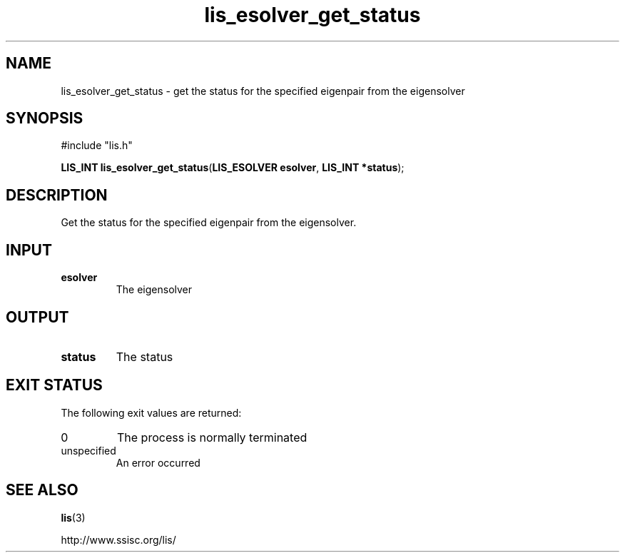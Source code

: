 .TH lis_esolver_get_status 3 "28 Aug 2014" "Man Page" "Lis Library Functions"

.SH NAME

lis_esolver_get_status \- get the status for the specified eigenpair from the eigensolver

.SH SYNOPSIS

#include "lis.h"

\fBLIS_INT lis_esolver_get_status\fR(\fBLIS_ESOLVER esolver\fR, \fBLIS_INT *status\fR);

.SH DESCRIPTION

Get the status for the specified eigenpair from the eigensolver.

.SH INPUT

.IP "\fBesolver\fR"
The eigensolver

.SH OUTPUT

.IP "\fBstatus\fR"
The status

.SH EXIT STATUS

The following exit values are returned:
.IP "0"
The process is normally terminated
.IP "unspecified"
An error occurred

.SH SEE ALSO

.BR lis (3)
.PP
http://www.ssisc.org/lis/

